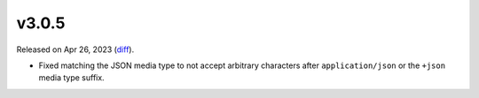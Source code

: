 v3.0.5
======

Released on Apr 26, 2023 (`diff`_).

* Fixed matching the JSON media type to not accept arbitrary characters
  after ``application/json`` or the ``+json`` media type suffix.

.. _`diff`: https://gitlab.com/jsonrpc/jsonrpc-py/-/compare/v3.0.4...v3.0.5
